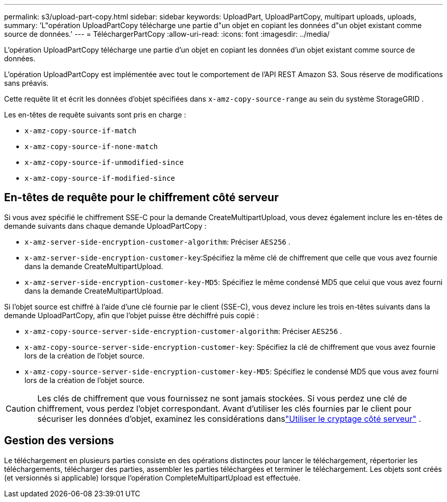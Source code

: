 ---
permalink: s3/upload-part-copy.html 
sidebar: sidebar 
keywords: UploadPart, UploadPartCopy, multipart uploads, uploads, 
summary: 'L"opération UploadPartCopy télécharge une partie d"un objet en copiant les données d"un objet existant comme source de données.' 
---
= TéléchargerPartCopy
:allow-uri-read: 
:icons: font
:imagesdir: ../media/


[role="lead"]
L'opération UploadPartCopy télécharge une partie d'un objet en copiant les données d'un objet existant comme source de données.

L'opération UploadPartCopy est implémentée avec tout le comportement de l'API REST Amazon S3.  Sous réserve de modifications sans préavis.

Cette requête lit et écrit les données d'objet spécifiées dans `x-amz-copy-source-range` au sein du système StorageGRID .

Les en-têtes de requête suivants sont pris en charge :

* `x-amz-copy-source-if-match`
* `x-amz-copy-source-if-none-match`
* `x-amz-copy-source-if-unmodified-since`
* `x-amz-copy-source-if-modified-since`




== En-têtes de requête pour le chiffrement côté serveur

Si vous avez spécifié le chiffrement SSE-C pour la demande CreateMultipartUpload, vous devez également inclure les en-têtes de demande suivants dans chaque demande UploadPartCopy :

* `x-amz-server-side-encryption-customer-algorithm`: Préciser `AES256` .
* `x-amz-server-side-encryption-customer-key`:Spécifiez la même clé de chiffrement que celle que vous avez fournie dans la demande CreateMultipartUpload.
* `x-amz-server-side-encryption-customer-key-MD5`: Spécifiez le même condensé MD5 que celui que vous avez fourni dans la demande CreateMultipartUpload.


Si l'objet source est chiffré à l'aide d'une clé fournie par le client (SSE-C), vous devez inclure les trois en-têtes suivants dans la demande UploadPartCopy, afin que l'objet puisse être déchiffré puis copié :

* `x-amz-copy-source​-server-side​-encryption​-customer-algorithm`: Préciser `AES256` .
* `x-amz-copy-source​-server-side-encryption-customer-key`: Spécifiez la clé de chiffrement que vous avez fournie lors de la création de l'objet source.
* `x-amz-copy-source​-server-side-encryption-customer-key-MD5`: Spécifiez le condensé MD5 que vous avez fourni lors de la création de l'objet source.



CAUTION: Les clés de chiffrement que vous fournissez ne sont jamais stockées.  Si vous perdez une clé de chiffrement, vous perdez l'objet correspondant.  Avant d'utiliser les clés fournies par le client pour sécuriser les données d'objet, examinez les considérations danslink:using-server-side-encryption.html["Utiliser le cryptage côté serveur"] .



== Gestion des versions

Le téléchargement en plusieurs parties consiste en des opérations distinctes pour lancer le téléchargement, répertorier les téléchargements, télécharger des parties, assembler les parties téléchargées et terminer le téléchargement.  Les objets sont créés (et versionnés si applicable) lorsque l'opération CompleteMultipartUpload est effectuée.
